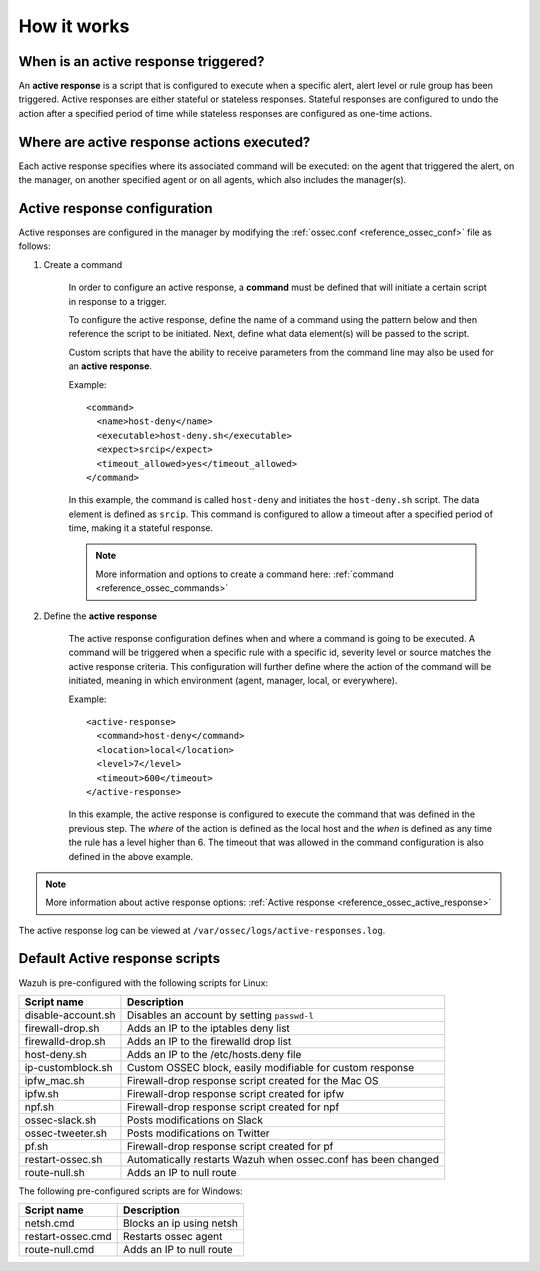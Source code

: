 .. Copyright (C) 2021 Wazuh, Inc.
.. meta::
  :description: Learn more about the Active Response capability, how it works, and how to configure it in this section of the Wazuh documentation. 

How it works
============

.. thumbnail:: ../../../images/manual/automatic-remediation/automatic-remediation.png
  :title: Command monitoring
  :align: center
  :width: 100%


When is an active response triggered?
-------------------------------------

An **active response** is a script that is configured to execute when a specific alert, alert level or rule group has been triggered.  Active responses are either stateful or stateless responses.  Stateful responses are configured to undo the action after a specified period of time while stateless responses are configured as one-time actions.

Where are active response actions executed?
-------------------------------------------

Each active response specifies where its associated command will be executed: on the agent that triggered the alert, on the manager, on another specified agent or on all agents, which also includes the manager(s).

Active response configuration
-----------------------------

Active responses are configured in the manager by modifying the :ref:`ossec.conf <reference_ossec_conf>` file as follows:

1. Create a command

	In order to configure an active response, a **command** must be defined that will initiate a certain script in response to a trigger.

	To configure the active response, define the name of a command using the pattern below and then reference the script to be initiated. Next, define what data element(s) will be passed to the script.

	Custom scripts that have the ability to receive parameters from the command line may also be used for an **active response**.

	Example::

		<command>
		  <name>host-deny</name>
		  <executable>host-deny.sh</executable>
		  <expect>srcip</expect>
		  <timeout_allowed>yes</timeout_allowed>
		</command>

	In this example, the command is called ``host-deny`` and initiates the ``host-deny.sh`` script.  The data element is defined as ``srcip``. This command is configured to allow a timeout after a specified period of time, making it a stateful response.

	.. note::
		More information and options to create a command here: :ref:`command <reference_ossec_commands>`

2. Define the **active response**

	The active response configuration defines when and where a command is going to be executed. A command will be triggered when a specific rule with a specific id, severity level or source matches the active response criteria.  This configuration will further define where the action of the command will be initiated, meaning in which environment (agent, manager, local, or everywhere).

	Example::

		<active-response>
		  <command>host-deny</command>
		  <location>local</location>
		  <level>7</level>
		  <timeout>600</timeout>
		</active-response>

	In this example, the active response is configured to execute the command that was defined in the previous step. The *where* of the action is defined as the local host and the *when* is defined as any time the rule has a level higher than 6.  The timeout that was allowed in the command configuration is also defined in the above example.

.. note::
	More information about active response options: :ref:`Active response <reference_ossec_active_response>`


The active response log can be viewed at ``/var/ossec/logs/active-responses.log``.

.. _active_response_scripts:

Default Active response scripts
-------------------------------

Wazuh is pre-configured with the following scripts for Linux:

+--------------------------+---------------------------------------------------------------+
| Script name              |                          Description                          |
+==========================+===============================================================+
| disable-account.sh       | Disables an account by setting ``passwd-l``                   |
+--------------------------+---------------------------------------------------------------+
| firewall-drop.sh         | Adds an IP to the iptables deny list                          |
+--------------------------+---------------------------------------------------------------+
| firewalld-drop.sh        | Adds an IP to the firewalld drop list                         |
+--------------------------+---------------------------------------------------------------+
| host-deny.sh             | Adds an IP to the /etc/hosts.deny file                        |
+--------------------------+---------------------------------------------------------------+
| ip-customblock.sh        | Custom OSSEC block, easily modifiable for custom response     |
+--------------------------+---------------------------------------------------------------+
| ipfw_mac.sh              | Firewall-drop response script created for the Mac OS          |
+--------------------------+---------------------------------------------------------------+
| ipfw.sh                  | Firewall-drop response script created for ipfw                |
+--------------------------+---------------------------------------------------------------+
| npf.sh                   | Firewall-drop response script created for npf                 |
+--------------------------+---------------------------------------------------------------+
| ossec-slack.sh           | Posts modifications on Slack                                  |
+--------------------------+---------------------------------------------------------------+
| ossec-tweeter.sh         | Posts modifications on Twitter                                |
+--------------------------+---------------------------------------------------------------+
| pf.sh                    | Firewall-drop response script created for pf                  |
+--------------------------+---------------------------------------------------------------+
| restart-ossec.sh         | Automatically restarts Wazuh when ossec.conf has been changed |
+--------------------------+---------------------------------------------------------------+
| route-null.sh            | Adds an IP to null route                                      |
+--------------------------+---------------------------------------------------------------+

The following pre-configured scripts are for Windows:

+--------------------------+---------------------------------------------------------------+
| Script name              |                          Description                          |
+==========================+===============================================================+
| netsh.cmd                | Blocks an ip using netsh                                      |
+--------------------------+---------------------------------------------------------------+
| restart-ossec.cmd        | Restarts ossec agent                                          |
+--------------------------+---------------------------------------------------------------+
| route-null.cmd           | Adds an IP to null route                                      |
+--------------------------+---------------------------------------------------------------+
